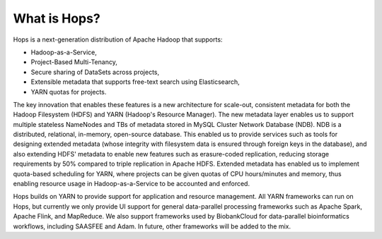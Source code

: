 ===========================
What is Hops?
===========================

Hops is a next-generation distribution of Apache Hadoop that supports:

* Hadoop-as-a-Service,
* Project-Based Multi-Tenancy,
* Secure sharing of DataSets across projects,
* Extensible metadata that supports free-text search using Elasticsearch,
* YARN quotas for projects.

The key innovation that enables these features is a new architecture for scale-out, consistent metadata for both the Hadoop Filesystem (HDFS) and YARN (Hadoop's Resource Manager). The new metadata layer enables us to support multiple stateless NameNodes and TBs of metadata stored in MySQL Cluster Network Database (NDB). NDB is a distributed, relational, in-memory, open-source database. This enabled us to provide services such as tools for designing extended metadata (whose integrity with filesystem data is ensured through foreign keys in the database), and also extending HDFS' metadata to enable new features such as erasure-coded replication, reducing storage requirements by 50\% compared to triple replication in Apache HDFS. Extended metadata has enabled us to implement quota-based scheduling for YARN, where projects can be given quotas of CPU hours/minutes and memory, thus enabling resource usage in Hadoop-as-a-Service to be accounted and enforced.

Hops builds on YARN to provide support for application and resource management. All YARN frameworks can run on Hops, but currently we only provide UI support for general data-parallel processing frameworks such as Apache Spark, Apache Flink, and MapReduce. We also support frameworks used by BiobankCloud for data-parallel bioinformatics workflows, including SAASFEE and Adam. In future, other frameworks will be added to the mix.
